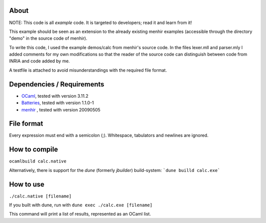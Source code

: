 About
=====
NOTE: This code is all *example* code. It is targeted to developers; read it
and learn from it!

This example should be seen as an extension to the already existing menhir
examples (accessible through the directory "demo" in the source code of menhir).

To write this code, I used the example demos/calc from menhir's source code.
In the files lexer.mll and parser.mly I added comments for my own modifications
so that the reader of the source code can distinguish between code from INRIA
and code added by me.

A testfile is attached to avoid misunderstandings with the required file format.

Dependencies / Requirements
===========================
- OCaml_, tested with version 3.11.2
- Batteries_, tested with version 1.1.0-1
- menhir_ , tested with version 20090505

File format
===========
Every expression must end with a semicolon (;). Whitespace, tabulators and
newlines are ignored.

How to compile
==============
``ocamlbuild calc.native``

Alternatively, there is support for the `dune` (formerly `jbuilder`) build-system:
```dune builld calc.exe```

How to use
==========
``./calc.native [filename]``

If you built with dune, run with ``dune exec ./calc.exe [filename]``

This command will print a list of results, represented as an OCaml list.

.. _OCaml: http://caml.inria.fr
.. _Batteries: http://batteries.forge.ocamlcore.org/
.. _menhir: http://cristal.inria.fr/~fpottier/menhir/
